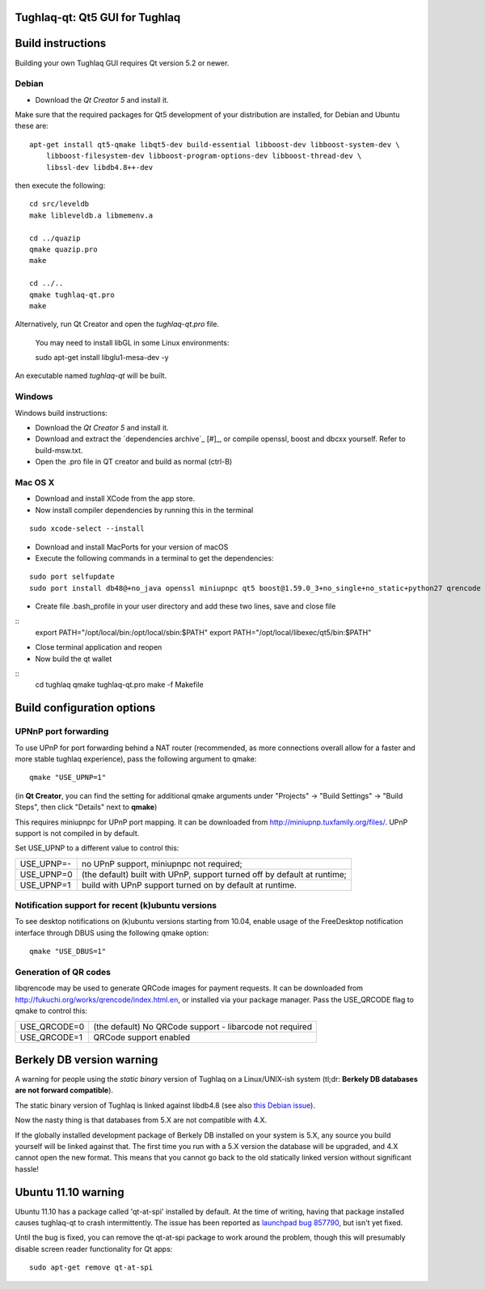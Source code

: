 Tughlaq-qt: Qt5 GUI for Tughlaq
===============================

Build instructions
===================

Building your own Tughlaq GUI requires Qt version 5.2 or newer.

Debian
-------

- Download the `Qt Creator 5` and install it.

Make sure that the required packages for Qt5 development of your
distribution are installed, for Debian and Ubuntu these are:

::

    apt-get install qt5-qmake libqt5-dev build-essential libboost-dev libboost-system-dev \
        libboost-filesystem-dev libboost-program-options-dev libboost-thread-dev \
        libssl-dev libdb4.8++-dev

then execute the following:

::

    cd src/leveldb
    make libleveldb.a libmemenv.a

    cd ../quazip
    qmake quazip.pro
    make

    cd ../..
    qmake tughlaq-qt.pro
    make

Alternatively, run Qt Creator and open the `tughlaq-qt.pro` file.

   You may need to install libGL in some Linux environments:

   sudo apt-get install libglu1-mesa-dev -y

An executable named `tughlaq-qt` will be built.


Windows
--------

Windows build instructions:

- Download the `Qt Creator 5` and install it.

- Download and extract the `dependencies archive`_  [#]_, or compile openssl, boost and dbcxx yourself.  Refer to build-msw.txt.

- Open the .pro file in QT creator and build as normal (ctrl-B)



Mac OS X
--------

- Download and install XCode from the app store.

- Now install compiler dependencies by running this in the terminal

::

	sudo xcode-select --install

- Download and install MacPorts for your version of macOS

- Execute the following commands in a terminal to get the dependencies:

::

	sudo port selfupdate
	sudo port install db48@+no_java openssl miniupnpc qt5 boost@1.59.0_3+no_single+no_static+python27 qrencode curl

- Create file .bash_profile in your user directory and add these two lines, save and close file

::
	export PATH="/opt/local/bin:/opt/local/sbin:$PATH"
	export PATH="/opt/local/libexec/qt5/bin:$PATH"
	
- Close terminal application and reopen

- Now build the qt wallet

::
	cd tughlaq
	qmake tughlaq-qt.pro
	make -f Makefile


Build configuration options
============================

UPNnP port forwarding
---------------------

To use UPnP for port forwarding behind a NAT router (recommended, as more connections overall allow for a faster and more stable tughlaq experience), pass the following argument to qmake:

::

    qmake "USE_UPNP=1"

(in **Qt Creator**, you can find the setting for additional qmake arguments under "Projects" -> "Build Settings" -> "Build Steps", then click "Details" next to **qmake**)

This requires miniupnpc for UPnP port mapping.  It can be downloaded from
http://miniupnp.tuxfamily.org/files/.  UPnP support is not compiled in by default.

Set USE_UPNP to a different value to control this:

+------------+--------------------------------------------------------------------------+
| USE_UPNP=- | no UPnP support, miniupnpc not required;                                 |
+------------+--------------------------------------------------------------------------+
| USE_UPNP=0 | (the default) built with UPnP, support turned off by default at runtime; |
+------------+--------------------------------------------------------------------------+
| USE_UPNP=1 | build with UPnP support turned on by default at runtime.                 |
+------------+--------------------------------------------------------------------------+

Notification support for recent (k)ubuntu versions
---------------------------------------------------

To see desktop notifications on (k)ubuntu versions starting from 10.04, enable usage of the
FreeDesktop notification interface through DBUS using the following qmake option:

::

    qmake "USE_DBUS=1"

Generation of QR codes
-----------------------

libqrencode may be used to generate QRCode images for payment requests. 
It can be downloaded from http://fukuchi.org/works/qrencode/index.html.en, or installed via your package manager. Pass the USE_QRCODE 
flag to qmake to control this:

+--------------+--------------------------------------------------------------------------+
| USE_QRCODE=0 | (the default) No QRCode support - libarcode not required                 |
+--------------+--------------------------------------------------------------------------+
| USE_QRCODE=1 | QRCode support enabled                                                   |
+--------------+--------------------------------------------------------------------------+


Berkely DB version warning
==========================

A warning for people using the *static binary* version of Tughlaq on a Linux/UNIX-ish system (tl;dr: **Berkely DB databases are not forward compatible**).

The static binary version of Tughlaq is linked against libdb4.8 (see also `this Debian issue`_).

Now the nasty thing is that databases from 5.X are not compatible with 4.X.

If the globally installed development package of Berkely DB installed on your system is 5.X, any source you
build yourself will be linked against that. The first time you run with a 5.X version the database will be upgraded,
and 4.X cannot open the new format. This means that you cannot go back to the old statically linked version without
significant hassle!

.. _`this Debian issue`: http://bugs.debian.org/cgi-bin/bugreport.cgi?bug=621425

Ubuntu 11.10 warning
====================

Ubuntu 11.10 has a package called 'qt-at-spi' installed by default.  At the time of writing, having that package
installed causes tughlaq-qt to crash intermittently.  The issue has been reported as `launchpad bug 857790`_, but
isn't yet fixed.

Until the bug is fixed, you can remove the qt-at-spi package to work around the problem, though this will presumably
disable screen reader functionality for Qt apps:

::

    sudo apt-get remove qt-at-spi

.. _`launchpad bug 857790`: https://bugs.launchpad.net/ubuntu/+source/qt-at-spi/+bug/857790
